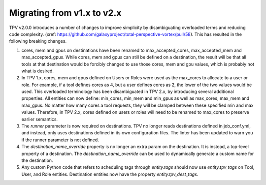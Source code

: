 Migrating from v1.x to v2.x
---------------------------

TPV v2.0.0 introduces a number of changes to improve simplicity by disambiguating overloaded terms and reducing code
complexity. (xref: https://github.com/galaxyproject/total-perspective-vortex/pull/58). This has resulted in the
following breaking changes.

1. cores, mem and gpus on destinations have been renamed to max_accepted_cores, max_accepted_mem and max_accepted_gpus.
   While cores, mem and gpus can still be defined on a destination, the result will be that all tools at that
   destination would be forcibly changed to use those cores, mem and gpu values, which is probably not what is desired.

2. In TPV 1.x, cores, mem and gpus defined on Users or Roles were used as the max_cores to allocate to a user or role.
   For example, if a tool defines cores as 4, but a user defines cores as 2, the lower of the two values would be used.
   This overloaded terminology has been disambiguated in TPV 2.x, by introducing several additional properties.
   All entities can now define: min_cores, min_mem and min_gpus as well as max_cores, max_mem and max_gpus.
   No matter how many cores a tool requests, they will be clamped between these specified min and max values.
   Therefore, in TPV 2.x, cores defined on users or roles will need to be renamed to max_cores to preserve earlier
   semantics.

3. The `runner` parameter is now required on destinations. TPV no longer reads destinations defined in job_conf.yml,
   and instead, only uses destinations defined in its own configuration files. The linter has been updated to warn you
   if the runner parameter is not defined.

4. The `destination_name_override` property is no longer an extra param on the destination. It is instead,
   a top-level property of a destination. The `destination_name_override` can be used to dynamically generate
   a custom name for the destination.

5. Any custom Python code that refers to scheduling tags through `entity.tags` should now use `entity.tpv_tags` on
   Tool, User, and Role entities. Destination entities now have the property `entity.tpv_dest_tags`.

